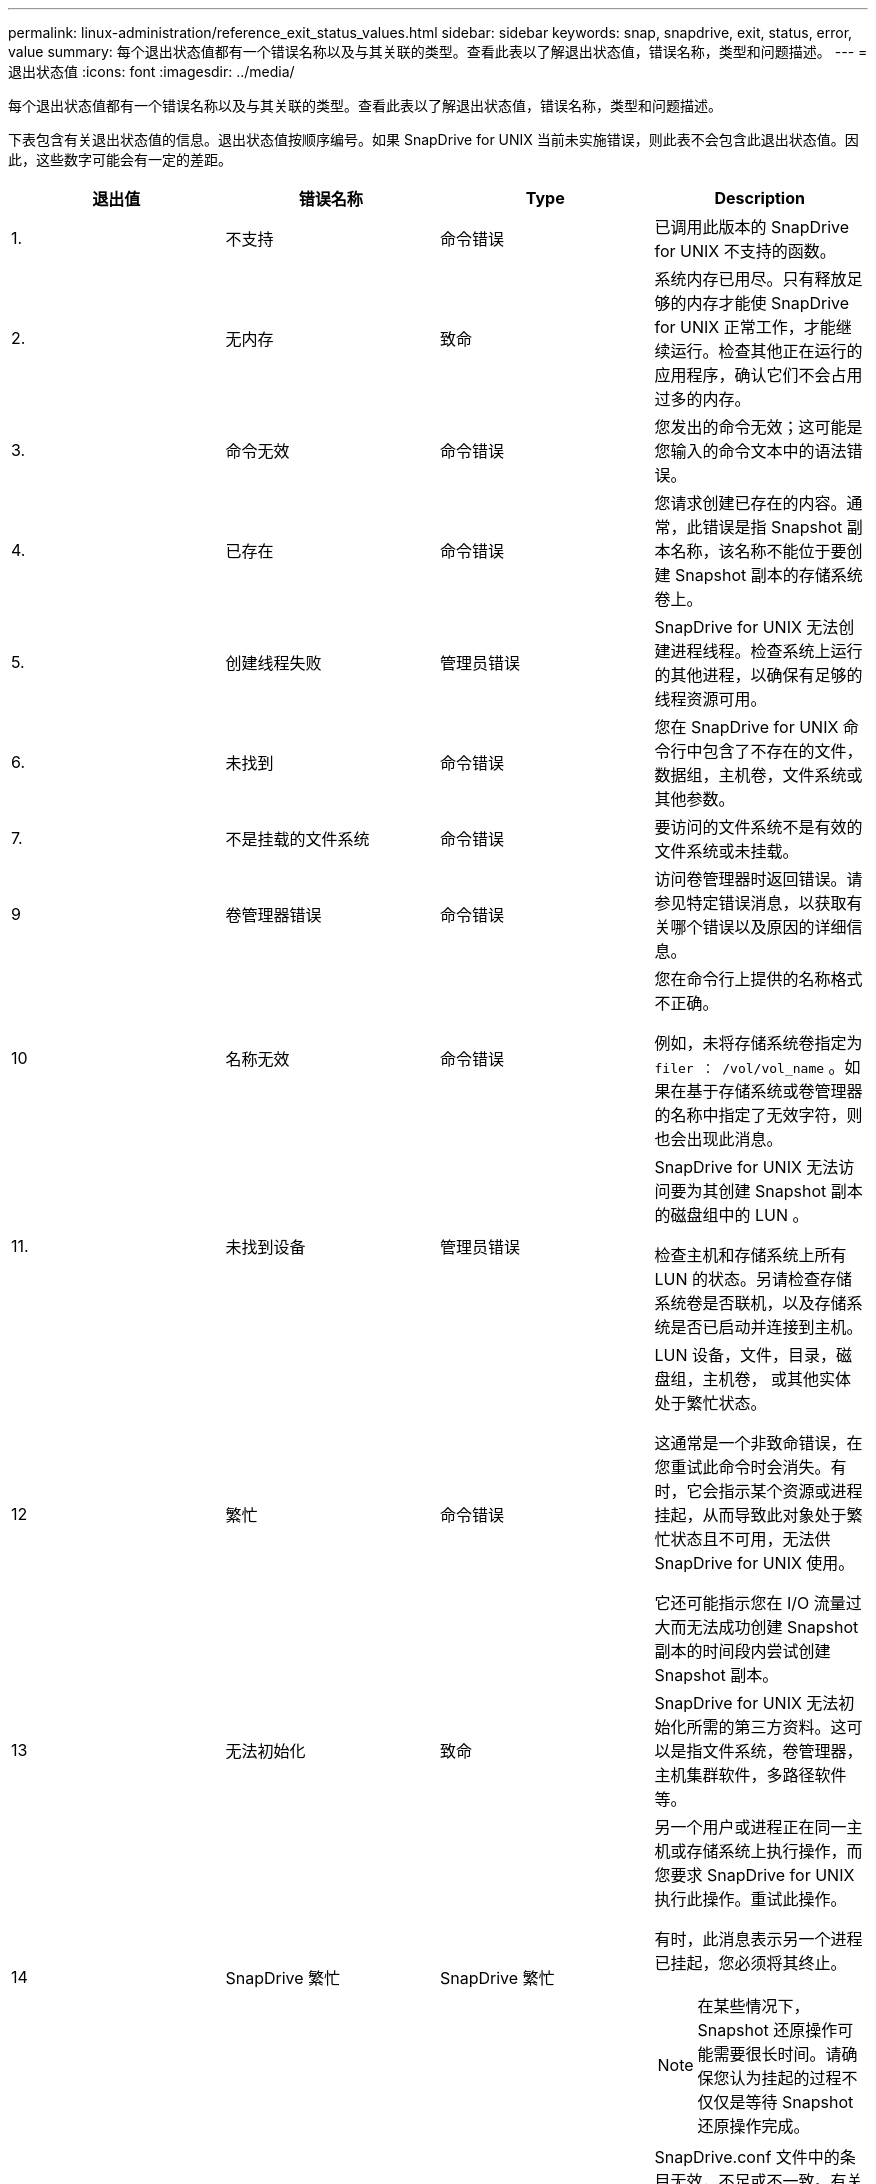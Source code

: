 ---
permalink: linux-administration/reference_exit_status_values.html 
sidebar: sidebar 
keywords: snap, snapdrive, exit, status, error, value 
summary: 每个退出状态值都有一个错误名称以及与其关联的类型。查看此表以了解退出状态值，错误名称，类型和问题描述。 
---
= 退出状态值
:icons: font
:imagesdir: ../media/


[role="lead"]
每个退出状态值都有一个错误名称以及与其关联的类型。查看此表以了解退出状态值，错误名称，类型和问题描述。

下表包含有关退出状态值的信息。退出状态值按顺序编号。如果 SnapDrive for UNIX 当前未实施错误，则此表不会包含此退出状态值。因此，这些数字可能会有一定的差距。

|===
| 退出值 | 错误名称 | Type | Description 


 a| 
1.
 a| 
不支持
 a| 
命令错误
 a| 
已调用此版本的 SnapDrive for UNIX 不支持的函数。



 a| 
2.
 a| 
无内存
 a| 
致命
 a| 
系统内存已用尽。只有释放足够的内存才能使 SnapDrive for UNIX 正常工作，才能继续运行。检查其他正在运行的应用程序，确认它们不会占用过多的内存。



 a| 
3.
 a| 
命令无效
 a| 
命令错误
 a| 
您发出的命令无效；这可能是您输入的命令文本中的语法错误。



 a| 
4.
 a| 
已存在
 a| 
命令错误
 a| 
您请求创建已存在的内容。通常，此错误是指 Snapshot 副本名称，该名称不能位于要创建 Snapshot 副本的存储系统卷上。



 a| 
5.
 a| 
创建线程失败
 a| 
管理员错误
 a| 
SnapDrive for UNIX 无法创建进程线程。检查系统上运行的其他进程，以确保有足够的线程资源可用。



 a| 
6.
 a| 
未找到
 a| 
命令错误
 a| 
您在 SnapDrive for UNIX 命令行中包含了不存在的文件，数据组，主机卷，文件系统或其他参数。



 a| 
7.
 a| 
不是挂载的文件系统
 a| 
命令错误
 a| 
要访问的文件系统不是有效的文件系统或未挂载。



 a| 
9
 a| 
卷管理器错误
 a| 
命令错误
 a| 
访问卷管理器时返回错误。请参见特定错误消息，以获取有关哪个错误以及原因的详细信息。



 a| 
10
 a| 
名称无效
 a| 
命令错误
 a| 
您在命令行上提供的名称格式不正确。

例如，未将存储系统卷指定为 `filer ： /vol/vol_name` 。如果在基于存储系统或卷管理器的名称中指定了无效字符，则也会出现此消息。



 a| 
11.
 a| 
未找到设备
 a| 
管理员错误
 a| 
SnapDrive for UNIX 无法访问要为其创建 Snapshot 副本的磁盘组中的 LUN 。

检查主机和存储系统上所有 LUN 的状态。另请检查存储系统卷是否联机，以及存储系统是否已启动并连接到主机。



 a| 
12
 a| 
繁忙
 a| 
命令错误
 a| 
LUN 设备，文件，目录，磁盘组，主机卷， 或其他实体处于繁忙状态。

这通常是一个非致命错误，在您重试此命令时会消失。有时，它会指示某个资源或进程挂起，从而导致此对象处于繁忙状态且不可用，无法供 SnapDrive for UNIX 使用。

它还可能指示您在 I/O 流量过大而无法成功创建 Snapshot 副本的时间段内尝试创建 Snapshot 副本。



 a| 
13
 a| 
无法初始化
 a| 
致命
 a| 
SnapDrive for UNIX 无法初始化所需的第三方资料。这可以是指文件系统，卷管理器，主机集群软件，多路径软件等。



 a| 
14
 a| 
SnapDrive 繁忙
 a| 
SnapDrive 繁忙
 a| 
另一个用户或进程正在同一主机或存储系统上执行操作，而您要求 SnapDrive for UNIX 执行此操作。重试此操作。

有时，此消息表示另一个进程已挂起，您必须将其终止。


NOTE: 在某些情况下， Snapshot 还原操作可能需要很长时间。请确保您认为挂起的过程不仅仅是等待 Snapshot 还原操作完成。



 a| 
15
 a| 
配置文件错误
 a| 
致命
 a| 
SnapDrive.conf 文件中的条目无效，不足或不一致。有关详细信息，请参见特定的错误消息。必须更正此文件， SnapDrive for UNIX 才能继续。



 a| 
17
 a| 
权限错误
 a| 
命令错误
 a| 
您无权执行此命令。要运行适用于 UNIX 的 SnapDrive ，您必须以 root 用户身份登录。



 a| 
18
 a| 
无存储器
 a| 
管理员错误
 a| 
SnapDrive for UNIX 无法联系此命令所需的存储系统。检查错误消息中指示的与存储系统的连接。



 a| 
19
 a| 
存储器登录错误
 a| 
管理员错误
 a| 
SnapDrive for UNIX 无法使用您提供的登录信息登录到存储系统。



 a| 
20
 a| 
许可证错误
 a| 
管理员错误
 a| 
SnapDrive for UNIX 所需的服务未获得在此存储系统上运行的许可。



 a| 
22.
 a| 
无法冻结 FS
 a| 
管理员错误
 a| 
Snapshot 创建操作失败，因为 SnapDrive for UNIX 无法冻结指定的文件系统以创建 Snapshot 副本。确认系统 I/O 流量足够轻，足以冻结文件系统，然后重试此命令。



 a| 
27
 a| 
Snapshot 副本不一致
 a| 
管理员错误
 a| 
Snapshot 还原操作失败，因为您请求从磁盘组映像不一致的 Snapshot 副本进行还原。在以下情况下，可能会出现映像不一致的情况：

* 您未使用 SnapDrive for UNIX 创建 Snapshot 副本。
* Snapshot 创建操作在设置一致的位之前中断，因此无法清理（如发生灾难性系统故障）。
* 创建 Snapshot 副本后， Snapshot 副本发生某种类型的数据问题。




 a| 
28
 a| 
HBA 故障
 a| 
管理员错误
 a| 
SnapDrive for UNIX 在尝试从 HBA 检索信息时遇到错误。



 a| 
29
 a| 
元数据错误
 a| 
管理员错误
 a| 
SnapDrive for UNIX 在创建 Snapshot 副本时写入的 Snapshot 副本元数据发生错误。



 a| 
30 个
 a| 
无 Snapshot 副本元数据
 a| 
管理员错误
 a| 
SnapDrive for UNIX 无法执行 Snapshot 还原操作，因为元数据不包含所有请求的磁盘组。



 a| 
31
 a| 
密码文件错误
 a| 
管理员错误
 a| 
此密码文件的条目错误。使用 SnapDrive config delete` 命令删除此存储系统的登录条目。然后使用 SnapDrive config set _user_name_` 命令重新输入登录信息。



 a| 
33
 a| 
无密码文件条目
 a| 
管理员错误
 a| 
此密码文件没有此存储系统的条目。对需要运行 SnapDrive for UNIX 的每个存储系统运行 SnapDrive config set _username filername_` 命令。然后重试此操作。



 a| 
34
 a| 
不是 NetAPPLUn
 a| 
管理员错误
 a| 
SnapDrive for UNIX 命令遇到的 LUN 不在 NetApp 存储系统上。



 a| 
35
 a| 
用户已中止
 a| 
管理员错误
 a| 
系统显示一个提示，要求您确认操作，您表示不希望执行此操作。



 a| 
36
 a| 
I/O 流错误
 a| 
管理员错误
 a| 
系统输入或系统输出例程返回了 SnapDrive for UNIX 无法识别的错误。

运行 SnapDrive.dc 并将此信息发送给 NetApp 技术支持，以便他们可以帮助您确定要执行的步骤以完成恢复。



 a| 
37
 a| 
文件系统已满
 a| 
管理员错误
 a| 
尝试写入文件失败，因为文件系统上的空间不足。当您在相应的文件系统上释放足够的空间时， SnapDrive for UNIX 可以继续。



 a| 
38
 a| 
文件错误
 a| 
管理员错误
 a| 
当 SnapDrive for UNIX 读取或写入系统配置文件或临时文件时发生 I/O 错误。



 a| 
39
 a| 
磁盘组重复
 a| 
命令错误
 a| 
尝试激活磁盘组时， SnapDrive for UNIX 获得了重复的次要节点编号。



 a| 
40
 a| 
文件系统解冻失败。
 a| 
管理员错误
 a| 
由于文件系统上的系统活动， snap create 命令失败。如果 Snapshot 副本所需的 SnapDrive for UNIX 文件系统冻结在 Snapshot 副本完成之前超时，通常会发生这种情况。



 a| 
43
 a| 
名称已在使用中
 a| 
命令错误
 a| 
SnapDrive for UNIX 已尝试创建磁盘组，主机卷，文件系统或 LUN ，但此名称已在使用中。要更正此错误，请选择一个未使用的名称，然后重新输入 SnapDrive for UNIX 命令。



 a| 
44
 a| 
文件系统管理器错误
 a| 
致命
 a| 
在以下情况下， SnapDrive for UNIX 在文件系统中遇到意外错误：

* 正在尝试创建文件系统
* 在文件系统挂载表中创建一个条目，以便在启动时自动挂载文件系统。


随此代码显示的错误消息文本描述了文件系统遇到的错误。记录此消息并将其发送给 NetApp 技术支持，以便他们能够帮助您确定要执行的步骤以完成恢复。



 a| 
45
 a| 
挂载点错误
 a| 
管理员错误
 a| 
文件系统挂载点出现在系统挂载表文件中。要更正此错误，请选择未使用或未在挂载表中列出的挂载点，然后重新输入 SnapDrive for UNIX 命令。



 a| 
46
 a| 
未找到 LUN
 a| 
命令错误
 a| 
SnapDrive for UNIX 命令尝试访问存储系统上不存在的 LUN 。

要进行更正，请检查 LUN 是否存在以及是否正确输入了 LUN 的名称。



 a| 
47
 a| 
未找到启动程序组
 a| 
管理员错误
 a| 
无法按预期访问存储系统启动程序组。因此， SnapDrive for UNIX 无法完成当前操作。

具体的错误消息介绍了问题以及解决问题所需执行的步骤。修复此问题，然后重复此命令。



 a| 
48
 a| 
对象脱机
 a| 
管理员错误
 a| 
SnapDrive for UNIX 尝试访问某个对象（例如卷），但由于该对象处于脱机状态而失败。



 a| 
49
 a| 
实体冲突
 a| 
命令错误
 a| 
SnapDrive for UNIX 尝试创建 igroup ，但遇到名称相同的 igroup 。



 a| 
50
 a| 
清理错误
 a| 
致命
 a| 
SnapDrive for UNIX 遇到了一个应删除但仍存在的项目。



 a| 
51
 a| 
磁盘组 ID 冲突
 a| 
命令错误
 a| 
SnapDrive snap connect` 命令请求的磁盘组 ID 与现有磁盘组冲突。

这通常意味着，在不支持 SnapDrive snap connect` 命令的系统上尝试在发起主机上执行该命令。要修复此问题，请尝试从其他主机执行此操作。



 a| 
52
 a| 
LUN 未映射到任何主机
 a| 
管理员错误
 a| 
LUN 未映射到任何主机。换言之，它不属于存储系统启动程序组。要访问 LUN ，必须将 LUN 映射到 SnapDrive for UNIX 以外的当前主机。



 a| 
53.
 a| 
LUN 未映射到本地主机
 a| 
管理员错误
 a| 
LUN 未映射到当前主机。换言之，它不属于包含当前主机启动程序的存储系统启动程序组。要访问 LUN ，必须将 LUN 映射到 SnapDrive for UNIX 以外的当前主机。



 a| 
54
 a| 
LUN 使用外部 igroup 进行映射
 a| 
管理员错误
 a| 
LUN 使用外部存储系统启动程序组进行映射。换言之，它属于仅包含在本地主机上未找到的启动程序的存储系统 igroup 。

因此， SnapDrive for UNIX 无法删除此 LUN 。

要使用适用于 UNIX 的 SnapDrive 删除 LUN ， LUN 必须仅属于本地 igroup ；即，仅包含在本地主机上找到的启动程序的 igroup 。



 a| 
55
 a| 
LUN 使用混合 igroup 进行映射
 a| 
管理员错误
 a| 
LUN 使用混合存储系统启动程序组进行映射。换言之，它属于一个存储系统 igroup ，其中包含在本地主机上找到的启动程序和在该主机上未找到的启动程序。

因此， SnapDrive for UNIX 无法断开 LUN 的连接。

要使用 SnapDrive for UNIX 断开 LUN 的连接， LUN 必须仅属于本地 igroup 或外部 igroup ，而不是混合 igroup 。（本地 igroup 仅包含在本地主机上找到的启动程序；外部 igroup 包含在本地主机上未找到的启动程序。）



 a| 
56
 a| 
Snapshot 副本还原失败
 a| 
管理员错误
 a| 
SnapDrive for UNIX 已尝试执行 Snapshot 还原操作，但在未还原 Snapshot 副本中的任何 LUN 的情况下，此操作失败。

具体的错误消息介绍了问题以及解决问题所需执行的步骤。修复此问题，然后重复此命令。



 a| 
58
 a| 
需要重新启动主机
 a| 
管理员错误
 a| 
主机操作系统需要重新启动才能更新内部数据。SnapDrive for UNIX 已为此更新准备好主机，但无法完成当前操作。

重新启动主机，然后重新输入导致显示此消息的 SnapDrive for UNIX 命令行。重新启动后，该操作将能够完成。



 a| 
59
 a| 
主机，需要准备 LUN
 a| 
管理员错误
 a| 
主机操作系统需要更新内部数据才能完成当前操作。要创建新的 LUN ，需要进行此更新。

SnapDrive for UNIX 无法执行更新，因为已禁用主机自动配置准备，因为 `snapdrive.conf` 变量 ` _enable-implicate-host-preparation_` 设置为 "`off` " 。

在禁用自动主机准备的情况下，您应使用 lun config prepare SnapDrive 命令来准备主机以配置 LUN ，或者手动执行准备步骤。

要避免此错误消息，请在 `snapdrive.conf` 文件中将 ` enable-implicate-host-preparation_` 值设置为 "`on` " 。



 a| 
62.
 a| 
不为空
 a| 
命令错误
 a| 
发生错误的原因是， SnapDrive for UNIX 无法删除存储系统卷或目录。如果其他用户或其他进程在 SnapDrive 尝试删除的同一目录中同时创建文件，则可能会发生这种情况。要避免此错误，请确保一次只能有一个用户使用存储系统卷。



 a| 
63.
 a| 
超时已过期
 a| 
命令错误
 a| 
发生错误的原因是， SnapDrive for UNIX 无法在 50 分钟的超时时间段内还原 LUN 。

记录此消息并将其发送给 NetApp 技术支持，以便他们能够帮助您确定要执行的步骤以完成恢复。



 a| 
64
 a| 
服务未运行
 a| 
管理员错误
 a| 
发生错误的原因是， SnapDrive for UNIX 命令指定了一个 NFS 实体，而存储系统未运行 NFS 服务。



 a| 
126.
 a| 
未知错误
 a| 
管理员错误
 a| 
发生了可能很严重的未知错误。运行 `snapdrive.dc` 实用程序，并将其结果发送给 NetApp 技术支持进行分析。



 a| 
127.
 a| 
内部错误
 a| 
致命
 a| 
发生 SnapDrive for UNIX 内部错误。运行 `snapdrive.dc` 并将其结果发送给 NetApp 技术支持进行分析。

|===